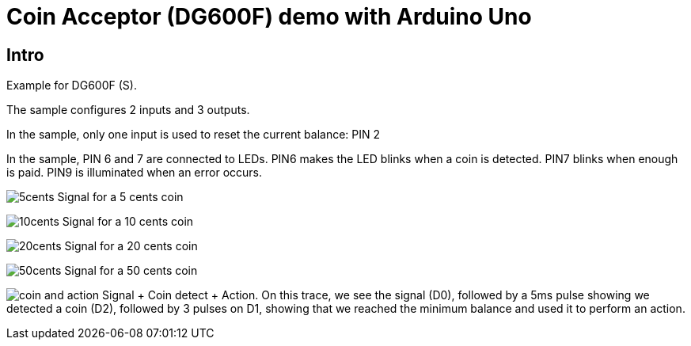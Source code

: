 = Coin Acceptor (DG600F) demo with Arduino Uno

== Intro

Example for DG600F (S).

The sample configures 2 inputs and 3 outputs.

In the sample, only one input is used to reset the current balance: PIN 2

In the sample, PIN 6 and 7 are connected to LEDs.
PIN6 makes the LED blinks when a coin is detected.
PIN7 blinks when enough is paid.
PIN9 is illuminated when an error occurs.

image:./doc/5cents.png[] Signal for a 5 cents coin

image:./doc/10cents.png[] Signal for a 10 cents coin

image:./doc/20cents.png[] Signal for a 20 cents coin

image:./doc/50cents.png[] Signal for a 50 cents coin

image:./doc/coin_and_action.png[] Signal + Coin detect + Action. On this trace, we see the signal (D0), followed by a 5ms pulse showing we detected a coin (D2), followed by 3 pulses on  D1, showing that we reached the minimum balance and used it to perform an action.
